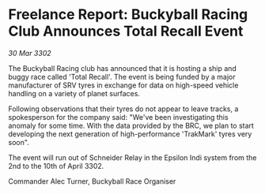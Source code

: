 * Freelance Report: Buckyball Racing Club Announces Total Recall Event

/30 Mar 3302/

The Buckyball Racing club has announced that it is hosting a ship and buggy race called 'Total Recall'. The event is being funded by a major manufacturer of SRV tyres in exchange for data on high-speed vehicle handling on a variety of planet surfaces. 

Following observations that their tyres do not appear to leave tracks, a spokesperson for the company said: "We've been investigating this anomaly for some time. With the data provided by the BRC, we plan to start developing the next generation of high-performance 'TrakMark' tyres very soon". 

The event will run out of Schneider Relay in the Epsilon Indi system from the 2nd to the 10th of April 3302. 

Commander Alec Turner, Buckyball Race Organiser